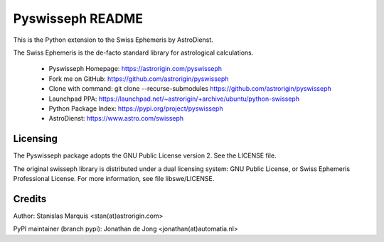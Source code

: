 =================
Pyswisseph README
=================

This is the Python extension to the Swiss Ephemeris by AstroDienst.

The Swiss Ephemeris is the de-facto standard library for astrological
calculations.

  - Pyswisseph Homepage:    https://astrorigin.com/pyswisseph
  - Fork me on GitHub:      https://github.com/astrorigin/pyswisseph
  - Clone with command:     git clone --recurse-submodules https://github.com/astrorigin/pyswisseph
  - Launchpad PPA:          https://launchpad.net/~astrorigin/+archive/ubuntu/python-swisseph
  - Python Package Index:   https://pypi.org/project/pyswisseph
  - AstroDienst:            https://www.astro.com/swisseph

Licensing
=========

The Pyswisseph package adopts the GNU Public License version 2.
See the LICENSE file.

The original swisseph library is distributed under a dual licensing system:
GNU Public License, or Swiss Ephemeris Professional License.
For more information, see file libswe/LICENSE.

Credits
=======

Author: Stanislas Marquis <stan(at)astrorigin.com>

PyPI maintainer (branch pypi): Jonathan de Jong <jonathan(at)automatia.nl>

..
